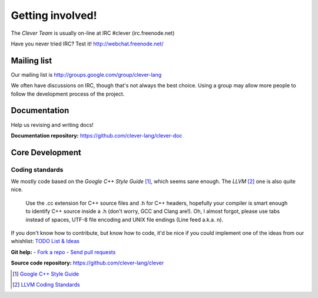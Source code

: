 Getting involved!
====================================

The *Clever Team* is usually on-line at IRC #clever (irc.freenode.net)

Have you never tried IRC? Test it! http://webchat.freenode.net/

Mailing list
-----------------

Our mailing list is http://groups.google.com/group/clever-lang

We often have discussions on IRC, though that's not always the best choice.
Using a group may allow more people to follow the development process of the project.

Documentation
---------------

Help us revising and writing docs!

**Documentation repository:** https://github.com/clever-lang/clever-doc


Core Development
-------------------

Coding standards
###################

We mostly code based on the *Google C++ Style Guide* [#f1]_, which seems sane
enough.
The *LLVM* [#f2]_ one is also quite nice.

.. epigraph::

  Use the .cc extension for C++ source files and .h for C++ headers,
  hopefully your compiler is smart enough to identify C++ source inside
  a .h (don't worry, GCC and Clang are!). Oh, I almost forgot, please
  use tabs instead of spaces, UTF-8 file encoding and UNIX file endings
  (Line feed a.k.a. \n).

If you don't know how to contribute, but know how to code, it'd be nice if you
could implement one of the ideas from our whishlist:
`TODO List & Ideas <https://github.com/clever-lang/clever/wiki/TODO-List-&-Ideas>`_

**Git help:** - `Fork a repo <http://help.github.com/fork-a-repo/>`_ - `Send pull requests <http://help.github.com/send-pull-requests/>`_


**Source code repository:** https://github.com/clever-lang/clever

.. [#f1] `Google C++ Style Guide <http://google-styleguide.googlecode.com/svn/trunk/cppguide.xml>`_

.. [#f2] `LLVM Coding Standards <http://llvm.org/docs/CodingStandards.html>`_
